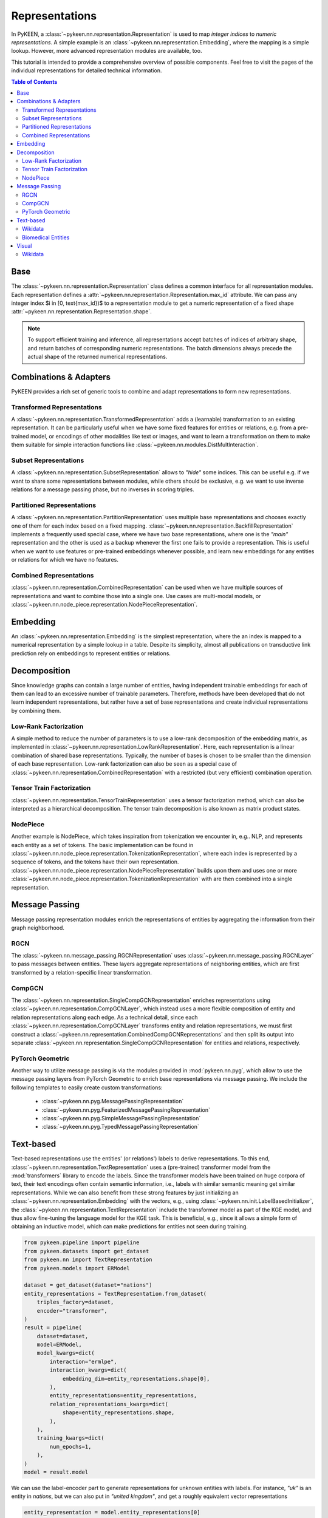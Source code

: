 .. _representations:

Representations
===============
In PyKEEN, a :class:`~pykeen.nn.representation.Representation` is used to map
*integer indices* to *numeric representations*. A simple example is an
:class:`~pykeen.nn.representation.Embedding`, where the mapping is a simple
lookup. However, more advanced representation modules are available, too.

This tutorial is intended to provide a comprehensive overview of possible components.
Feel free to visit the pages of the individual representations for detailed technical information.

.. contents:: Table of Contents
    :depth: 3

Base
----
The :class:`~pykeen.nn.representation.Representation` class defines a common
interface for all representation modules.
Each representation defines a :attr:`~pykeen.nn.representation.Representation.max_id` attribute.
We can pass any integer index $i \in [0, \text{max_id})$ to a representation module
to get a numeric representation of a fixed shape :attr:`~pykeen.nn.representation.Representation.shape`.

.. note ::
    To support efficient training and inference, all representations accept
    batches of indices of arbitrary shape, and return batches of corresponding numeric representations.
    The batch dimensions always precede the actual shape of the returned numerical representations.

Combinations & Adapters
-----------------------
PyKEEN provides a rich set of generic tools to combine and adapt representations to form new representations.

Transformed Representations
~~~~~~~~~~~~~~~~~~~~~~~~~~~
A :class:`~pykeen.nn.representation.TransformedRepresentation` adds a (learnable)
transformation to an existing representation. It can be particularly useful when we have
some fixed features for entities or relations, e.g. from a pre-trained model, or encodings
of other modalities like text or images, and want to learn a transformation on them to
make them suitable for simple interaction functions like :class:`~pykeen.nn.modules.DistMultInteraction`.

Subset Representations
~~~~~~~~~~~~~~~~~~~~~~
A :class:`~pykeen.nn.representation.SubsetRepresentation` allows to *"hide"* some indices.
This can be useful e.g. if we want to share some representations between modules, while others
should be exclusive, e.g. we want to use inverse relations for a message passing phase, but no
inverses in scoring triples.

Partitioned Representations
~~~~~~~~~~~~~~~~~~~~~~~~~~~
A :class:`~pykeen.nn.representation.PartitionRepresentation` uses multiple base representations
and chooses exactly one of them for each index based on a fixed mapping.
:class:`~pykeen.nn.representation.BackfillRepresentation` implements a frequently used
special case, where we have two base representations, where one is the
*"main"* representation and the other is used as a backup whenever
the first one fails to provide a representation.
This is useful when we want to use features or pre-trained embeddings whenever
possible, and learn new embeddings for any entities or relations for which we have no features.

Combined Representations
~~~~~~~~~~~~~~~~~~~~~~~~
:class:`~pykeen.nn.representation.CombinedRepresentation` can be used when we have multiple
sources of representations and want to combine those into a single one.
Use cases are multi-modal models, or :class:`~pykeen.nn.node_piece.representation.NodePieceRepresentation`.

Embedding
---------
An :class:`~pykeen.nn.representation.Embedding` is the simplest representation,
where the an index is mapped to a numerical representation by a simple lookup in a table.
Despite its simplicity, almost all publications on transductive link prediction
rely on embeddings to represent entities or relations.

Decomposition
-------------
Since knowledge graphs can contain a large number of entities, having
independent trainable embeddings for each of them can lead to an
excessive number of trainable parameters. Therefore, methods have been
developed that do not learn independent representations, but rather
have a set of base representations and create individual representations
by combining them.

Low-Rank Factorization
~~~~~~~~~~~~~~~~~~~~~~
A simple method to reduce the number of parameters is to use a low-rank
decomposition of the embedding matrix, as implemented in
:class:`~pykeen.nn.representation.LowRankRepresentation`. Here, each
representation is a linear combination of shared base representations.
Typically, the number of bases is chosen to be smaller than the dimension of
each base representation.
Low-rank factorization can also be seen as a special case of
:class:`~pykeen.nn.representation.CombinedRepresentation` with a restricted (but very efficient)
combination operation.

Tensor Train Factorization
~~~~~~~~~~~~~~~~~~~~~~~~~~
:class:`~pykeen.nn.representation.TensorTrainRepresentation` uses a tensor factorization
method, which can also be interpreted as a hierarchical decomposition.
The tensor train decomposition is also known as matrix product states.

NodePiece
~~~~~~~~~
Another example is NodePiece, which takes inspiration
from tokenization we encounter in, e.g.. NLP, and represents each entity
as a set of tokens.
The basic implementation can be found in
:class:`~pykeen.nn.node_piece.representation.TokenizationRepresentation`,
where each index is represented by a sequence of tokens, and the tokens
have their own representation.
:class:`~pykeen.nn.node_piece.representation.NodePieceRepresentation` builds upon them
and uses one or more :class:`~pykeen.nn.node_piece.representation.TokenizationRepresentation`
with are then combined into a single representation.

.. seealso::
    - https://towardsdatascience.com/nodepiece-tokenizing-knowledge-graphs-6dd2b91847aa
    - :ref:`getting_started_with_node_piece`

Message Passing
---------------
Message passing representation modules enrich the representations of
entities by aggregating the information from their graph neighborhood.

RGCN
~~~~
The :class:`~pykeen.nn.message_passing.RGCNRepresentation` uses
:class:`~pykeen.nn.message_passing.RGCNLayer` to pass messages between entities.
These layers aggregate representations of neighboring entities,
which are first transformed by a relation-specific linear transformation.

CompGCN
~~~~~~~
The :class:`~pykeen.nn.representation.SingleCompGCNRepresentation` enriches representations
using :class:`~pykeen.nn.representation.CompGCNLayer`, which instead uses a more flexible composition
of entity and relation representations along each edge.
As a technical detail, since each :class:`~pykeen.nn.representation.CompGCNLayer` transforms
entity and relation representations, we must first construct a
:class:`~pykeen.nn.representation.CombinedCompGCNRepresentations` and then split its output into separate
:class:`~pykeen.nn.representation.SingleCompGCNRepresentation` for entities and relations, respectively.

PyTorch Geometric
~~~~~~~~~~~~~~~~~
Another way to utilize message passing is via the modules provided in :mod:`pykeen.nn.pyg`,
which allow to use the message passing layers from PyTorch Geometric
to enrich base representations via message passing.
We include the following templates to easily create custom transformations:

    - :class:`~pykeen.nn.pyg.MessagePassingRepresentation`
    - :class:`~pykeen.nn.pyg.FeaturizedMessagePassingRepresentation`
    - :class:`~pykeen.nn.pyg.SimpleMessagePassingRepresentation`
    - :class:`~pykeen.nn.pyg.TypedMessagePassingRepresentation`

Text-based
----------
Text-based representations use the entities' (or relations') labels to
derive representations. To this end,
:class:`~pykeen.nn.representation.TextRepresentation` uses a
(pre-trained) transformer model from the :mod:`transformers` library to encode
the labels. Since the transformer models have been trained on huge corpora
of text, their text encodings often contain semantic information, i.e.,
labels with similar semantic meaning get similar representations. While we
can also benefit from these strong features by just initializing an
:class:`~pykeen.nn.representation.Embedding` with the vectors, e.g., using
:class:`~pykeen.nn.init.LabelBasedInitializer`, the
:class:`~pykeen.nn.representation.TextRepresentation` include the
transformer model as part of the KGE model, and thus allow fine-tuning
the language model for the KGE task. This is beneficial, e.g., since it
allows a simple form of obtaining an inductive model, which can make
predictions for entities not seen during training.

.. todo ::
    extract into file

.. code-block:: python

    from pykeen.pipeline import pipeline
    from pykeen.datasets import get_dataset
    from pykeen.nn import TextRepresentation
    from pykeen.models import ERModel

    dataset = get_dataset(dataset="nations")
    entity_representations = TextRepresentation.from_dataset(
        triples_factory=dataset,
        encoder="transformer",
    )
    result = pipeline(
        dataset=dataset,
        model=ERModel,
        model_kwargs=dict(
            interaction="ermlpe",
            interaction_kwargs=dict(
                embedding_dim=entity_representations.shape[0],
            ),
            entity_representations=entity_representations,
            relation_representations_kwargs=dict(
                shape=entity_representations.shape,
            ),
        ),
        training_kwargs=dict(
            num_epochs=1,
        ),
    )
    model = result.model

We can use the label-encoder part to generate representations for
unknown entities with labels. For instance, `"uk"` is an entity in
`nations`, but we can also put in `"united kingdom"`, and get a
roughly equivalent vector representations

.. code-block:: python

    entity_representation = model.entity_representations[0]
    label_encoder = entity_representation.encoder
    uk, united_kingdom = label_encoder(labels=["uk", "united kingdom"])

Thus, if we would put the resulting representations into the interaction
function, we would get similar scores

.. code-block:: python

    # true triple from train: ['brazil', 'exports3', 'uk']
    relation_representation = model.relation_representations[0]
    h_repr = entity_representation.get_in_more_canonical_shape(
        dim="h",
        indices=torch.as_tensor(dataset.entity_to_id["brazil"]).view(1),
    )
    r_repr = relation_representation.get_in_more_canonical_shape(
        dim="r",
        indices=torch.as_tensor(dataset.relation_to_id["exports3"]).view(1),
    )
    scores = model.interaction(
        h=h_repr,
        r=r_repr,
        t=torch.stack([uk, united_kingdom]),
    )
    print(scores)

As a downside, this will usually substantially increase the
computational cost of computing triple scores.

Wikidata
~~~~~~~~
Since quite a few benchmark datasets for link prediction on knowledge graphs use
`Wikidata <https://www.wikidata.org>`_ as a source, e.g.,
:class:`~pykeen.datasets.codex.CoDExSmall` or :class:`~pykeen.datasets.wd50k.WD50KT`,
we added a convenience class :class:`~pykeen.nn.representation.WikidataTextRepresentation`
that looks up labels based on Wikidata Ids.

Biomedical Entities
~~~~~~~~~~~~~~~~~~~
If your dataset is labeled with compact uniform resource identifiers (e.g., CURIEs)
for biomedical entities like chemicals, proteins, diseases, and pathways, then
the :class:`~pykeen.nn.representation.BiomedicalCURIERepresentation`
representation can make use of :mod:`pyobo` to look up names (via CURIE) via the
:func:`pyobo.get_name` function, then encode them using the text encoder.

All biomedical knowledge graphs in PyKEEN (at the time of adding this representation),
unfortunately do not use CURIEs for referencing biomedical entities. In the future, we hope
this will change.

To learn more about CURIEs, please take a look at the `Bioregistry <https://bioregistry.io>`_
and `this blog post on CURIEs <https://cthoyt.com/2021/09/14/curies.html>`_.

Visual
------
Sometimes, we also have visual information about entities, e.g., in the form of images.
For these cases there is
:class:`~pykeen.nn.vision.representation.VisualRepresentation` which uses an image encoder backbone
to obtain representations.

Wikidata
~~~~~~~~
As for textual representations, we provide a convenience class
:class:`~pykeen.nn.vision.representation.WikidataVisualRepresentation` for Wikidata-based datasets
that looks up labels based on Wikidata Ids.
